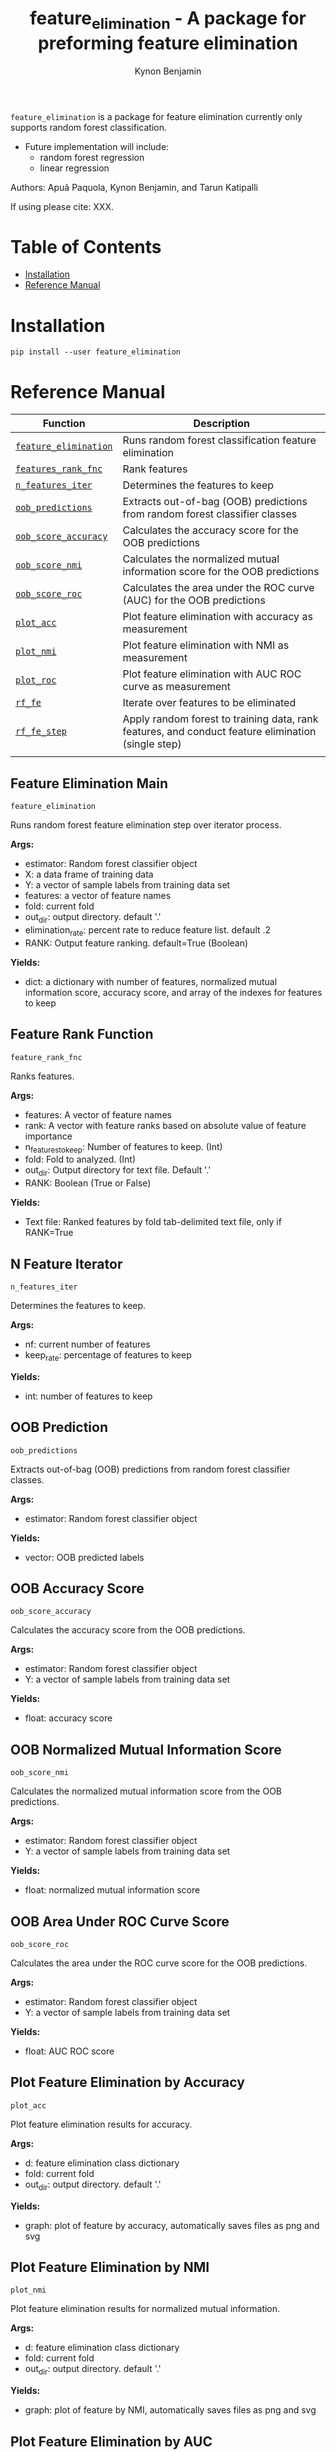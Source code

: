#+TITLE: feature_elimination - A package for preforming feature elimination
#+AUTHOR: Kynon Benjamin


=feature_elimination= is a package for feature elimination currently only
supports random forest classification.

- Future implementation will include:
  + random forest regression
  + linear regression

Authors: Apuã Paquola, Kynon Benjamin, and Tarun Katipalli

If using please cite: XXX.

* Table of Contents
- [[#installation][Installation]]
- [[#reference-manual][Reference Manual]]
* Installation
=pip install --user feature_elimination=

* Reference Manual

| Function              | Description                                                                                        |
|-----------------------+----------------------------------------------------------------------------------------------------|
| [[#feature-elimination-main][=feature_elimination=]] | Runs random forest classification feature elimination                                              |
| [[#feature-rank-function][=features_rank_fnc=]]   | Rank features                                                                                      |
| [[#n-feature-iterator][=n_features_iter=]]     | Determines the features to keep                                                                    |
| [[#oob-prediction][=oob_predictions=]]     | Extracts out-of-bag (OOB) predictions from random forest classifier classes                        |
| [[#oob-accuracy-score][=oob_score_accuracy=]]  | Calculates the accuracy score for the OOB predictions                                              |
| [[#oob-normalized-mutual-information-score][=oob_score_nmi=]]       | Calculates the normalized mutual information score for the OOB predictions                         |
| [[#oob-area-under-roc-curve-score][=oob_score_roc=]]       | Calculates the area under the ROC curve (AUC) for the OOB predictions                              |
| [[#plot-feature-elimination-by-accuracy][=plot_acc=]]            | Plot feature elimination with accuracy as measurement                                              |
| [[#plot-feature-elimination-by-nmi][=plot_nmi=]]            | Plot feature elimination with NMI as measurement                                                   |
| [[#plot-feature-elimination-by-auc][=plot_roc=]]            | Plot feature elimination with AUC ROC curve as measurement                                         |
| [[#feature-elimination-subfunction][=rf_fe=]]               | Iterate over features to be eliminated                                                             |
| [[#feature-elimination-step][=rf_fe_step=]]          | Apply random forest to training data, rank features, and conduct feature elimination (single step) |
|                       |                                                                                                    |

** Feature Elimination Main
=feature_elimination=

Runs random forest feature elimination step over iterator process.

*Args:*
  + estimator: Random forest classifier object
  + X: a data frame of training data
  + Y: a vector of sample labels from training data set
  + features: a vector of feature names
  + fold: current fold
  + out_dir: output directory. default '.'
  + elimination_rate: percent rate to reduce feature list. default .2
  + RANK: Output feature ranking. default=True (Boolean)

*Yields:*
  + dict: a dictionary with number of features, normalized mutual information score, accuracy score, and array of the indexes for features to keep
** Feature Rank Function
=feature_rank_fnc=

Ranks features.

*Args:*
 + features: A vector of feature names
 + rank: A vector with feature ranks based on absolute value of feature importance
 + n_features_to_keep: Number of features to keep. (Int)
 + fold: Fold to analyzed. (Int)
 + out_dir: Output directory for text file. Default '.'
 + RANK: Boolean (True or False)

*Yields:*
 + Text file: Ranked features by fold tab-delimited text file, only if RANK=True
** N Feature Iterator
=n_features_iter=

Determines the features to keep.

*Args:*
 + nf: current number of features
 + keep_rate: percentage of features to keep

*Yields:*
 + int: number of features to keep
** OOB Prediction
=oob_predictions=

Extracts out-of-bag (OOB) predictions from random forest classifier classes.

*Args:*
  + estimator: Random forest classifier object

*Yields:*
  + vector: OOB predicted labels
** OOB Accuracy Score
=oob_score_accuracy=

Calculates the accuracy score from the OOB predictions.

*Args:*
  + estimator: Random forest classifier object
  + Y: a vector of sample labels from training data set

*Yields:*
  + float: accuracy score
** OOB Normalized Mutual Information Score
=oob_score_nmi=

Calculates the normalized mutual information score from the OOB predictions.

*Args:*
  + estimator: Random forest classifier object
  + Y: a vector of sample labels from training data set

*Yields:*
  + float: normalized mutual information score
** OOB Area Under ROC Curve Score
=oob_score_roc=

Calculates the area under the ROC curve score for the OOB predictions.

*Args:*
  + estimator: Random forest classifier object
  + Y: a vector of sample labels from training data set

*Yields:*
  + float: AUC ROC score
** Plot Feature Elimination by Accuracy
=plot_acc=

Plot feature elimination results for accuracy.

*Args:*
  + d: feature elimination class dictionary
  + fold: current fold
  + out_dir: output directory. default '.'

*Yields:*
  + graph: plot of feature by accuracy, automatically saves files as png and svg
** Plot Feature Elimination by NMI
=plot_nmi=

Plot feature elimination results for normalized mutual information.

*Args:*
  + d: feature elimination class dictionary
  + fold: current fold
  + out_dir: output directory. default '.'

*Yields:*
  + graph: plot of feature by NMI, automatically saves files as png and svg
** Plot Feature Elimination by AUC
=plot_roc=

Plot feature elimination results for AUC ROC curve.

*Args:*
  + d: feature elimination class dictionary
  + fold: current fold
  + out_dir: output directory. default '.'

*Yields:*
  + graph: plot of feature by AUC, automatically saves files as png and svg
** Feature Elimination Subfunction
=rf_fe=

Iterate over features to by eliminated by step.

*Args:*
  + estimator: Random forest classifier object
  + X: a data frame of training data
  + Y: a vector of sample labels from training data set
  + n_features_iter: iterator for number of features to keep loop
  + features: a vector of feature names
  + fold: current fold
  + out_dir: output directory. default '.'
  + RANK: Boolean (True or False)

*Yields:*
  + list: a list with number of features, normalized mutual information score, accuracy score, and array of the indices for features to keep
** Feature Elimination Step
=rf_fe_step=

Apply random forest to training data, rank features, conduct feature elimination.

*Args:*
  + estimator: Random forest classifier object
  + X: a data frame of training data
  + Y: a vector of sample labels from training data set
  + n_features_to_keep: number of features to keep
  + features: a vector of feature names
  + fold: current fold
  + out_dir: output directory. default '.'
  + RANK: Boolean (True or False)

*Yields:*
  + dict: a dictionary with number of features, normalized mutual information score, accuracy score, and selected features
